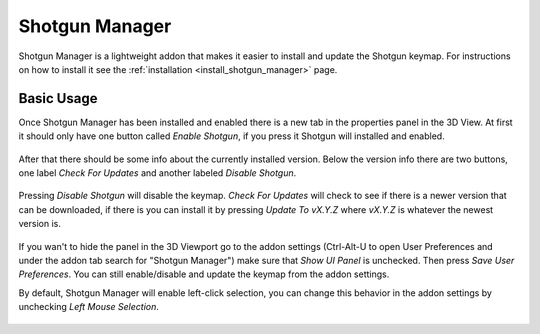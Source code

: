 .. _shotgun_manager:

===============
Shotgun Manager
===============

Shotgun Manager is a lightweight addon that makes it easier to install and update the Shotgun keymap.
For instructions on how to install it see the :ref:`installation <install_shotgun_manager>` page.

-----------
Basic Usage
-----------

Once Shotgun Manager has been installed and enabled there is a new tab in the properties panel in the 3D View.
At first it should only have one button called `Enable Shotgun`, if you press it Shotgun will installed and enabled.

.. figure:: images/3dview_panel_initial.png

After that there should be some info about the currently installed version. Below the version info there are two buttons,
one label `Check For Updates` and another labeled `Disable Shotgun`.

.. figure:: images/3dview_panel_enabled.png

Pressing `Disable Shotgun` will disable the keymap. `Check For Updates` will check to see if there is a newer version
that can be downloaded, if there is you can install it by pressing `Update To vX.Y.Z` where `vX.Y.Z` is whatever the
newest version is.

.. figure:: images/3dview_panel_update.png

If you wan't to hide the panel in the 3D Viewport go to the addon settings (Ctrl-Alt-U to open User Preferences and
under the addon tab search for "Shotgun Manager") make sure that `Show UI Panel` is unchecked. Then press `Save User Preferences`.
You can still enable/disable and update the keymap from the addon settings.

By default, Shotgun Manager will enable left-click selection, you can change this behavior in the addon settings by unchecking `Left Mouse Selection`.

.. figure:: images/settings.png
